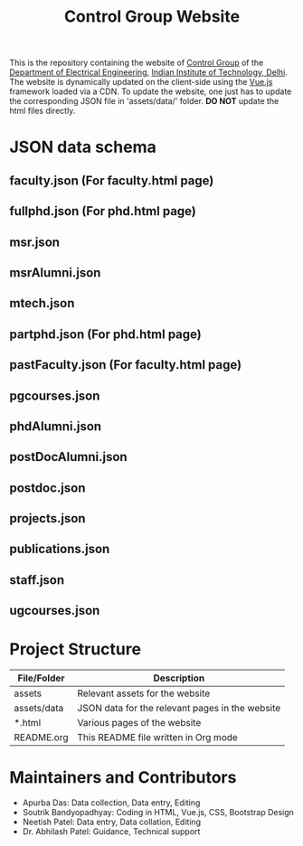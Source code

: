 #+TITLE: Control Group Website

This is the repository containing the website of [[https://iitdcon.github.io/index.html][Control Group]] of the [[https://ee.iitd.ac.in][Department
of Electrical Engineering]], [[https://home.iitd.ac.in][Indian Institute of Technology, Delhi]]. The website
is dynamically updated on the client-side using the [[https://vuejs.org][Vue.js]] framework loaded via
a CDN. To update the website, one just has to update the corresponding JSON file
in 'assets/data/' folder. *DO NOT* update the html files directly.

* JSON data schema
** faculty.json (For faculty.html page)

** fullphd.json (For phd.html page)

** msr.json
** msrAlumni.json
** mtech.json
** partphd.json (For phd.html page)
** pastFaculty.json (For faculty.html page)
** pgcourses.json
** phdAlumni.json
** postDocAlumni.json
** postdoc.json
** projects.json
** publications.json
** staff.json
** ugcourses.json

* Project Structure

  |-------------+-------------------------------------------------|
  | File/Folder | Description                                     |
  |-------------+-------------------------------------------------|
  | assets      | Relevant assets for the website                 |
  | assets/data | JSON data for the relevant pages in the website |
  | *.html      | Various pages of the website                    |
  | README.org  | This README file written in Org mode            |
  |-------------+-------------------------------------------------|

* Maintainers and Contributors
 - Apurba Das: Data collection, Data entry, Editing
 - Soutrik Bandyopadhyay: Coding in HTML, Vue.js, CSS, Bootstrap Design
 - Neetish Patel: Data entry, Data collation, Editing
 - Dr. Abhilash Patel: Guidance, Technical support
